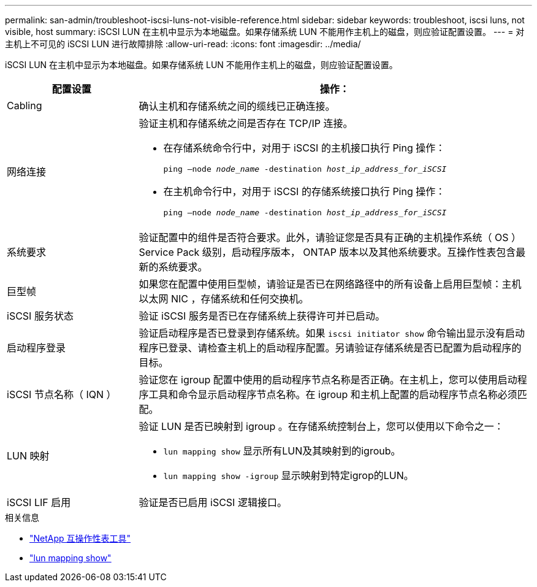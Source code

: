 ---
permalink: san-admin/troubleshoot-iscsi-luns-not-visible-reference.html 
sidebar: sidebar 
keywords: troubleshoot, iscsi luns, not visible, host 
summary: iSCSI LUN 在主机中显示为本地磁盘。如果存储系统 LUN 不能用作主机上的磁盘，则应验证配置设置。 
---
= 对主机上不可见的 iSCSI LUN 进行故障排除
:allow-uri-read: 
:icons: font
:imagesdir: ../media/


[role="lead"]
iSCSI LUN 在主机中显示为本地磁盘。如果存储系统 LUN 不能用作主机上的磁盘，则应验证配置设置。

[cols="1, 3"]
|===
| 配置设置 | 操作： 


 a| 
Cabling
 a| 
确认主机和存储系统之间的缆线已正确连接。



 a| 
网络连接
 a| 
验证主机和存储系统之间是否存在 TCP/IP 连接。

* 在存储系统命令行中，对用于 iSCSI 的主机接口执行 Ping 操作：
+
`ping –node _node_name_ -destination _host_ip_address_for_iSCSI_`

* 在主机命令行中，对用于 iSCSI 的存储系统接口执行 Ping 操作：
+
`ping –node _node_name_ -destination _host_ip_address_for_iSCSI_`





 a| 
系统要求
 a| 
验证配置中的组件是否符合要求。此外，请验证您是否具有正确的主机操作系统（ OS ） Service Pack 级别，启动程序版本， ONTAP 版本以及其他系统要求。互操作性表包含最新的系统要求。



 a| 
巨型帧
 a| 
如果您在配置中使用巨型帧，请验证是否已在网络路径中的所有设备上启用巨型帧：主机以太网 NIC ，存储系统和任何交换机。



 a| 
iSCSI 服务状态
 a| 
验证 iSCSI 服务是否已在存储系统上获得许可并已启动。



 a| 
启动程序登录
 a| 
验证启动程序是否已登录到存储系统。如果 `iscsi initiator show` 命令输出显示没有启动程序已登录、请检查主机上的启动程序配置。另请验证存储系统是否已配置为启动程序的目标。



 a| 
iSCSI 节点名称（ IQN ）
 a| 
验证您在 igroup 配置中使用的启动程序节点名称是否正确。在主机上，您可以使用启动程序工具和命令显示启动程序节点名称。在 igroup 和主机上配置的启动程序节点名称必须匹配。



 a| 
LUN 映射
 a| 
验证 LUN 是否已映射到 igroup 。在存储系统控制台上，您可以使用以下命令之一：

* `lun mapping show` 显示所有LUN及其映射到的igroub。
* `lun mapping show -igroup` 显示映射到特定igrop的LUN。




 a| 
iSCSI LIF 启用
 a| 
验证是否已启用 iSCSI 逻辑接口。

|===
.相关信息
* https://mysupport.netapp.com/matrix["NetApp 互操作性表工具"^]
* link:https://docs.netapp.com/us-en/ontap-cli/lun-mapping-show.html["lun mapping show"^]

